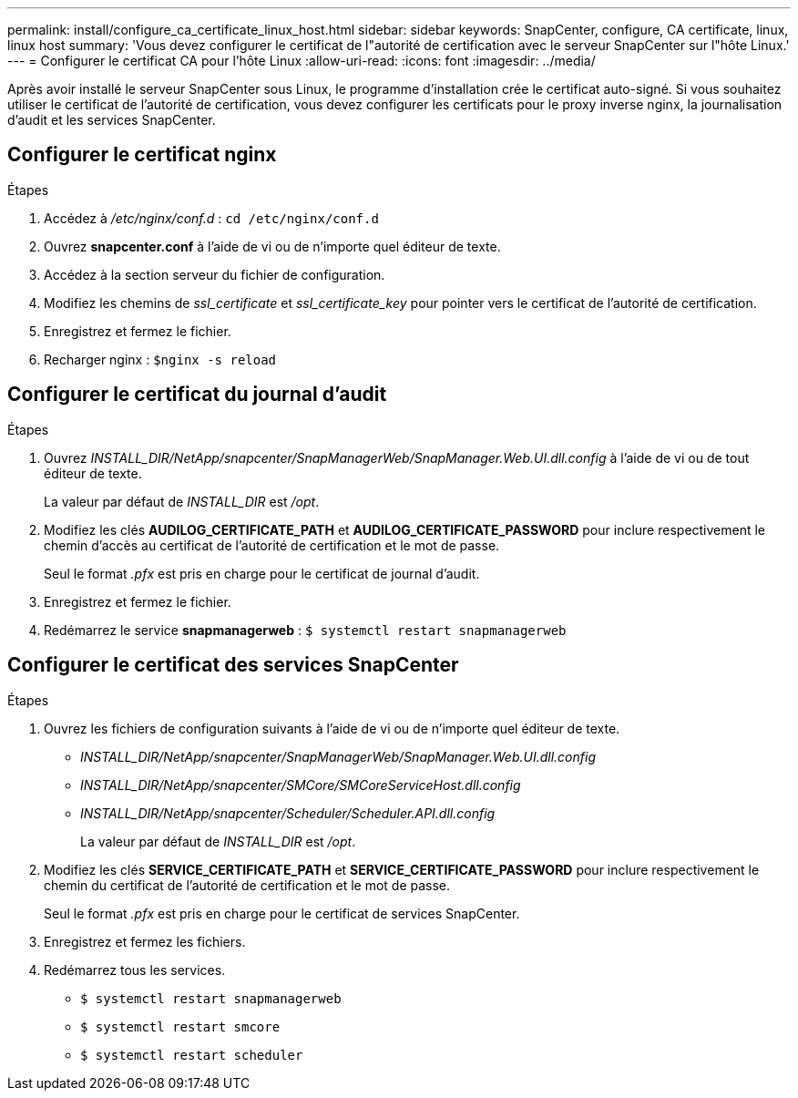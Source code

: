 ---
permalink: install/configure_ca_certificate_linux_host.html 
sidebar: sidebar 
keywords: SnapCenter, configure, CA certificate, linux, linux host 
summary: 'Vous devez configurer le certificat de l"autorité de certification avec le serveur SnapCenter sur l"hôte Linux.' 
---
= Configurer le certificat CA pour l'hôte Linux
:allow-uri-read: 
:icons: font
:imagesdir: ../media/


[role="lead"]
Après avoir installé le serveur SnapCenter sous Linux, le programme d'installation crée le certificat auto-signé. Si vous souhaitez utiliser le certificat de l'autorité de certification, vous devez configurer les certificats pour le proxy inverse nginx, la journalisation d'audit et les services SnapCenter.



== Configurer le certificat nginx

.Étapes
. Accédez à _/etc/nginx/conf.d_ : `cd /etc/nginx/conf.d`
. Ouvrez *snapcenter.conf* à l'aide de vi ou de n'importe quel éditeur de texte.
. Accédez à la section serveur du fichier de configuration.
. Modifiez les chemins de _ssl_certificate_ et _ssl_certificate_key_ pour pointer vers le certificat de l'autorité de certification.
. Enregistrez et fermez le fichier.
. Recharger nginx : `$nginx -s reload`




== Configurer le certificat du journal d'audit

.Étapes
. Ouvrez _INSTALL_DIR/NetApp/snapcenter/SnapManagerWeb/SnapManager.Web.UI.dll.config_ à l'aide de vi ou de tout éditeur de texte.
+
La valeur par défaut de _INSTALL_DIR_ est _/opt_.

. Modifiez les clés *AUDILOG_CERTIFICATE_PATH* et *AUDILOG_CERTIFICATE_PASSWORD* pour inclure respectivement le chemin d'accès au certificat de l'autorité de certification et le mot de passe.
+
Seul le format _.pfx_ est pris en charge pour le certificat de journal d'audit.

. Enregistrez et fermez le fichier.
. Redémarrez le service *snapmanagerweb* : `$ systemctl restart snapmanagerweb`




== Configurer le certificat des services SnapCenter

.Étapes
. Ouvrez les fichiers de configuration suivants à l'aide de vi ou de n'importe quel éditeur de texte.
+
** _INSTALL_DIR/NetApp/snapcenter/SnapManagerWeb/SnapManager.Web.UI.dll.config_
** _INSTALL_DIR/NetApp/snapcenter/SMCore/SMCoreServiceHost.dll.config_
** _INSTALL_DIR/NetApp/snapcenter/Scheduler/Scheduler.API.dll.config_
+
La valeur par défaut de _INSTALL_DIR_ est _/opt_.



. Modifiez les clés *SERVICE_CERTIFICATE_PATH* et *SERVICE_CERTIFICATE_PASSWORD* pour inclure respectivement le chemin du certificat de l'autorité de certification et le mot de passe.
+
Seul le format _.pfx_ est pris en charge pour le certificat de services SnapCenter.

. Enregistrez et fermez les fichiers.
. Redémarrez tous les services.
+
** `$ systemctl restart snapmanagerweb`
** `$ systemctl restart smcore`
** `$ systemctl restart scheduler`



